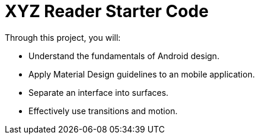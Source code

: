 = XYZ Reader Starter Code

Through this project, you will:

- Understand the fundamentals of Android design.
- Apply Material Design guidelines to an mobile application.
- Separate an interface into surfaces.
- Effectively use transitions and motion.

